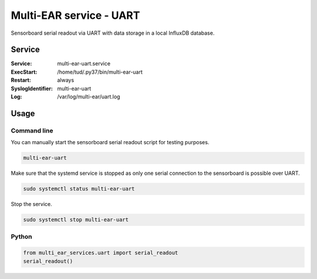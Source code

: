 *************************************
Multi-EAR service - UART
*************************************

Sensorboard serial readout via UART with data storage in a local InfluxDB database.


Service
=======

:Service:
    multi-ear-uart.service
:ExecStart:
    /home/tud/.py37/bin/multi-ear-uart
:Restart:
    always
:SyslogIdentifier:
    multi-ear-uart
:Log:
    /var/log/multi-ear/uart.log


Usage
=====

Command line
------------

You can manually start the sensorboard serial readout script for testing purposes.

.. code-block:: console
 
    multi-ear-uart

Make sure that the systemd service is stopped as only one serial connection to the sensorboard is possible over UART.

.. code-block:: console

    sudo systemctl status multi-ear-uart

Stop the service.

.. code-block:: console

    sudo systemctl stop multi-ear-uart


Python
------

.. code-block:: python3

    from multi_ear_services.uart import serial_readout
    serial_readout()
